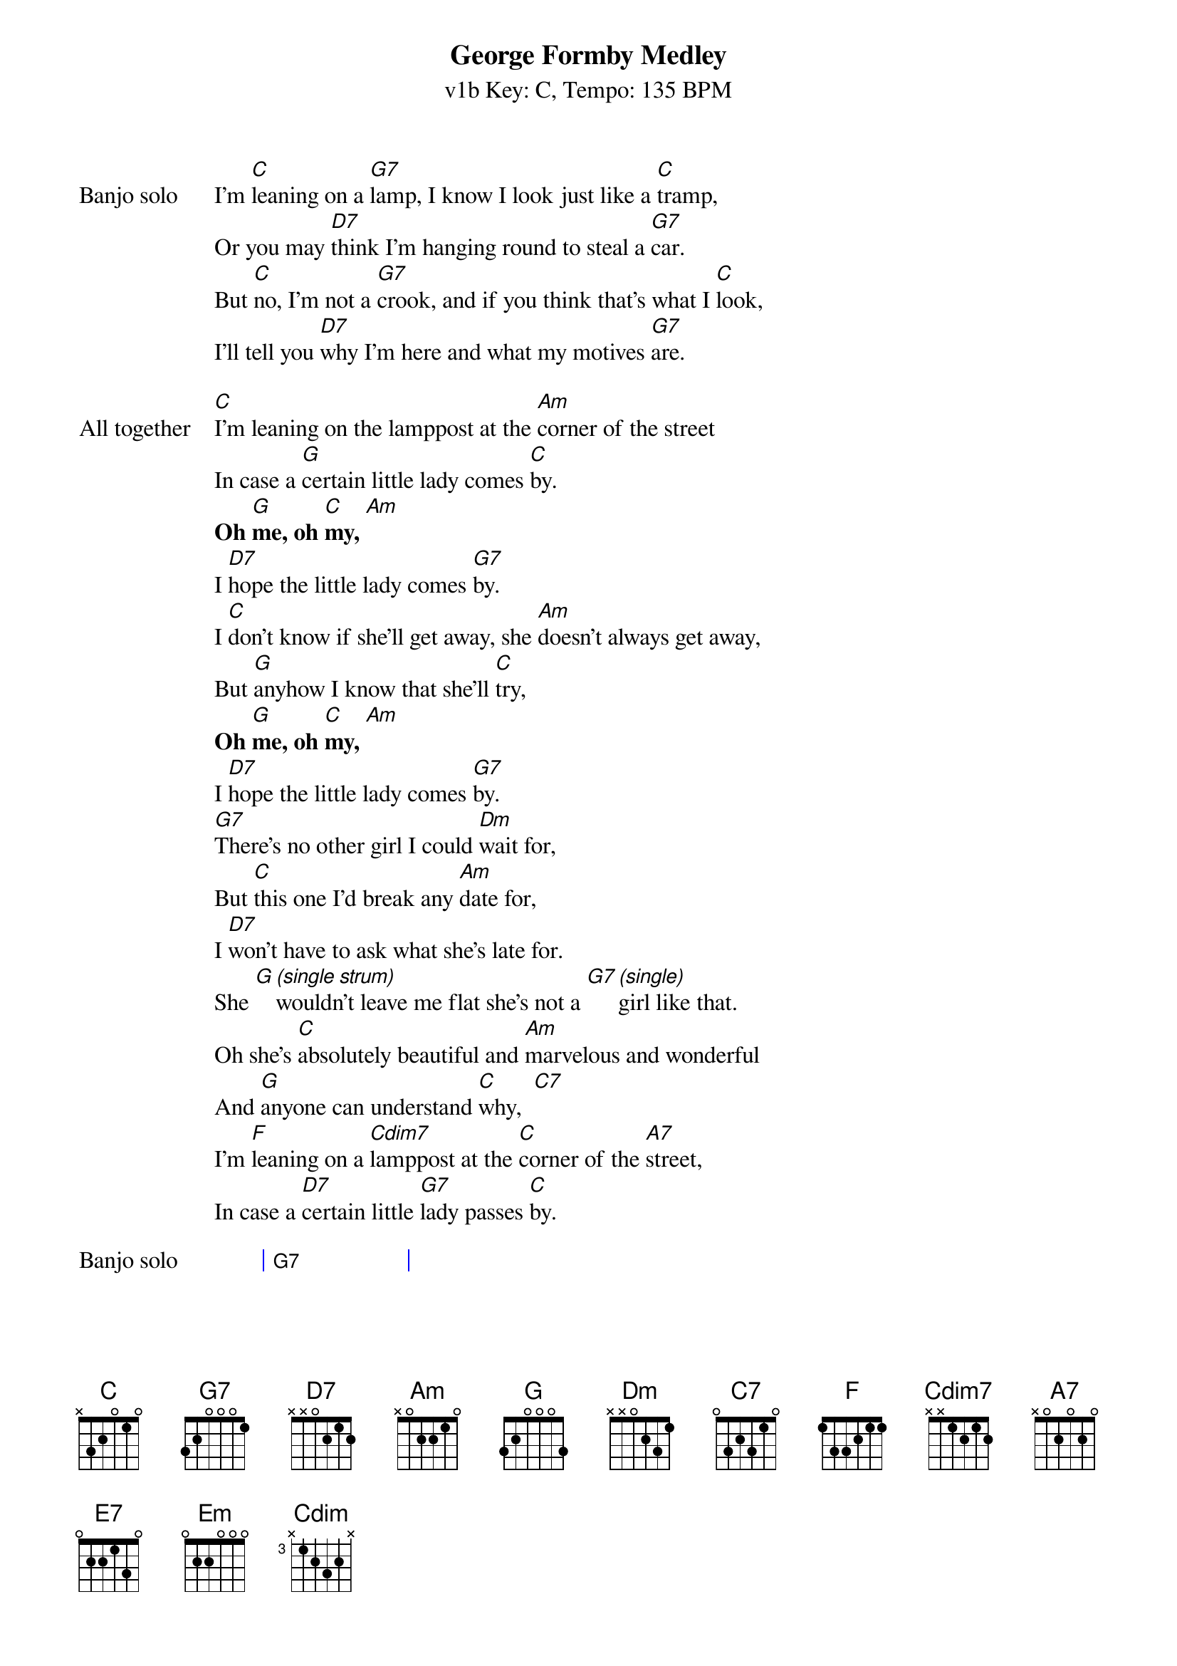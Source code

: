 {title: George Formby Medley}
{artist: George Formby/Mike}
{subtitle: v1b Key: C, Tempo: 135 BPM}
{key: C}
{time: 4/4}
{tempo: 144}
{duration: 4:04}

{start_of_verse:Banjo solo}
I'm [C]leaning on a [G7]lamp, I know I look just like a [C]tramp,
Or you may [D7]think I'm hanging round to steal a [G7]car.
But [C]no, I'm not a [G7]crook, and if you think that's what I [C]look,
I'll tell you [D7]why I'm here and what my motives [G7]are.
{end_of_verse}

{start_of_verse: All together}
[C]I'm leaning on the lamppost at the [Am]corner of the street
In case a [G]certain little lady comes [C]by.
{textfont: times-bold}
Oh [G]me, oh [C]my, [Am]
{textfont}
I [D7]hope the little lady comes [G7]by.
I [C]don't know if she'll get away, she [Am]doesn't always get away,
But [G]anyhow I know that she'll [C]try,
{textfont: times-bold}
Oh [G]me, oh [C]my, [Am]
{textfont}
I [D7]hope the little lady comes [G7]by.
[G7]There's no other girl I could [Dm]wait for,
But [C]this one I'd break any [Am]date for,
I [D7]won't have to ask what she's late for.
She [G][*(single strum)]wouldn't leave me flat she's not a [G7][*(single)]girl like that.
Oh she's [C]absolutely beautiful and [Am]marvelous and wonderful
And [G]anyone can understand [C]why,  [C7]
I'm [F]leaning on a [Cdim7]lamppost at the [C]corner of the [A7]street,
In case a [D7]certain little [G7]lady passes [C]by.
{end_of_verse}

{start_of_grid:Banjo solo}
| G7 . . |
{end_of_grid}

{start_of_verse: All together}
[C]Now everybody's [G7]got a crazy notion of their [C]own[C7]
Some [F]like to [Cdim7]mix up [C]with a crowd, some [D7]like to be [G7]alone
It's [F]no one else's [Cdim7]business as [C]far as I can see
But [D7]every time that I go out the people stare at [G7]me [*(stop)]
{end_of_verse}

{start_of_verse: All together}
With my [C]little ukulele in my [C7]hand, of [F] course the people do not [C]understand
{textfont: times-bold}
Some [G7]say "Why don't you be a scout, [C]why don't you read a book?"
{textfont}
Cos [D7]I get lots more pleasure when I'm playing with my [G7]uke.
Of [C]course I take no [E7]notice you can [Am]tell  [C7]
For [F]mother's sound advice will always stand[Em][G7]
{textfont: times-bold}
She said [C]"My boy do what I [E7]say and you'll [A7]never go as[Dm]tray
If you [C]keep your uku[G7]lele in your [C]hand, yes [A7]son
[D7]Keep your uku[G7]lele in your [C]hand."
{textfont}
{end_of_verse}

{start_of_grid:Banjo solo}
|| C . . | A7 . . | D7 . . | G7 . . | C . . ||
{end_of_grid}

{start_of_verse: All together}
[C]Now I go window cleaning to [D7]earn an honest bob
[G7]For a nosy parker it's an interesting [C]job
[C]Now it's a job that [C7]just suits me
A [F]window cleaner [Cdim7]you would be
If [C]you can see what I can see
{textfont: times-bold}
[Cdim7]When I'm cleaning [C]windows
{textfont}
{end_of_verse}

{start_of_verse: All together}
[C]In [E7]my profession I'll work hard
[A7]But I'll never stop
I'll [D7]climb this blinkin' ladder
Till I [G7]get[*(stop)] right to the top
The [C]blushin' bride, she [C7]looks divine
The [F]bridegroom he is [Cdim7]doin' fine
I'd [C]rather have his job than mine
{textfont: times-bold}
[Cdim7]When I'm cleaning windows
{end_of_verse}

{start_of_grid: Banjo solo}
| C . . | C7 . . | F . . | Cdim . . | C . . |
{end_of_grid}

{textfont: times-bold}
[Cdim7]When I'm cleaning [C]windows   [G7] [C]
